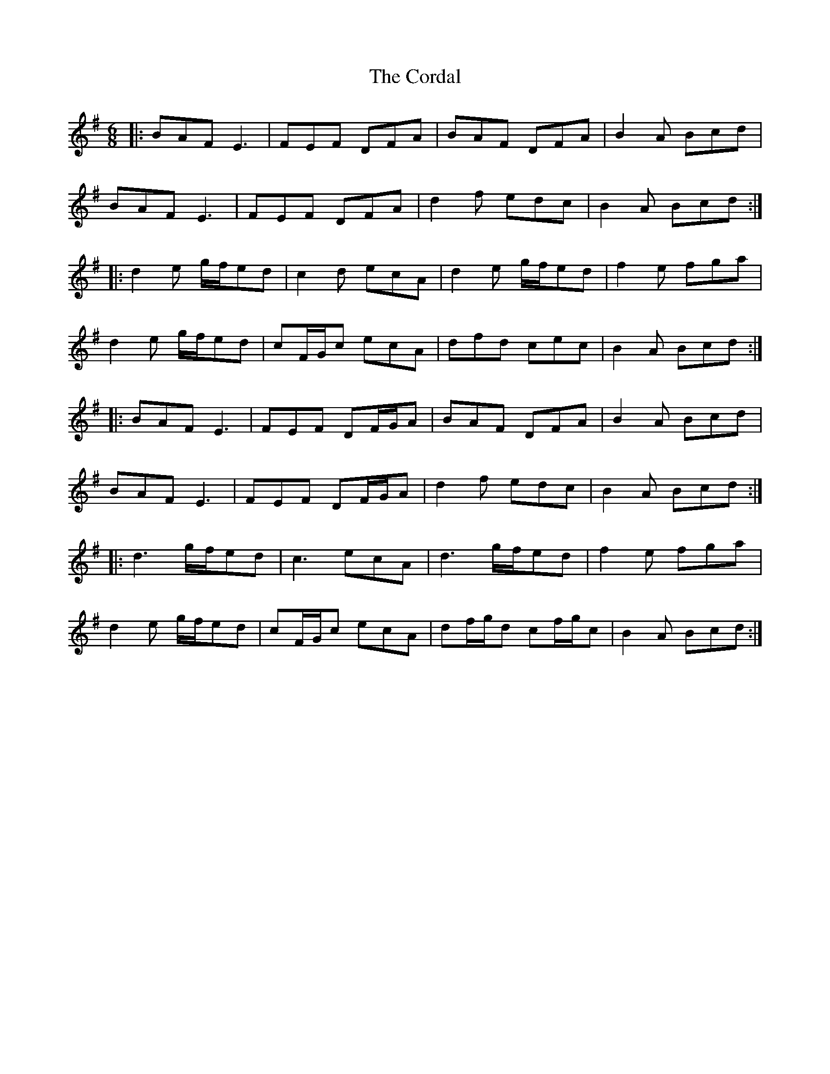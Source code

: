 X: 8251
T: Cordal, The
R: jig
M: 6/8
K: Adorian
|:BAF E3|FEF DFA|BAF DFA|B2A Bcd|
BAF E3|FEF DFA|d2f edc|B2A Bcd:|
|:d2e g/f/ed|c2d ecA|d2e g/f/ed|f2e fga|
d2e g/f/ed|cF/G/c ecA|dfd cec|B2A Bcd:|
|:BAF E3|FEF DF/G/A|BAF DFA|B2A Bcd|
BAF E3|FEF DF/G/A|d2f edc|B2A Bcd:|
|:d3 g/f/ed|c3 ecA|d3 g/f/ed|f2e fga|
d2e g/f/ed|cF/G/c ecA|df/g/d cf/g/c|B2A Bcd:|

